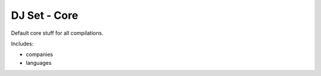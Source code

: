DJ Set - Core
==============

Default core stuff for all compilations.

Includes:

* companies
* languages

